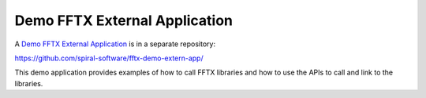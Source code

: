 
Demo FFTX External Application
==============================

A `Demo FFTX External Application <https://github.com/spiral-software/fftx-demo-extern-app/>`_
is in a separate repository:

https://github.com/spiral-software/fftx-demo-extern-app/

This demo application provides examples of how to call FFTX libraries
and how to use the APIs to call and link to the libraries.
